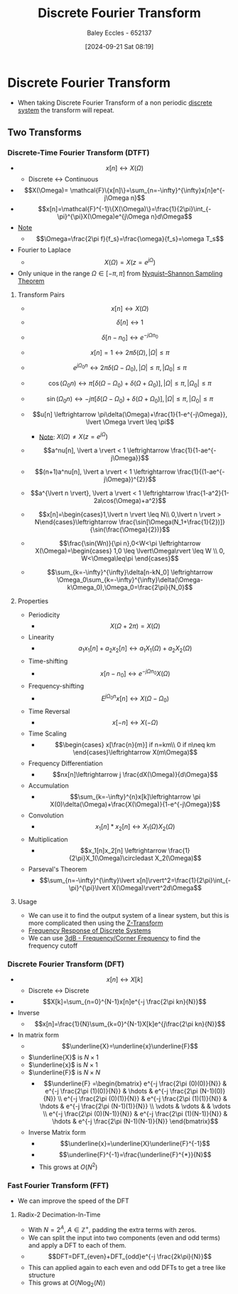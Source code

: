 :PROPERTIES:
:ID:       38634596-7d68-46dc-a12c-bb0d244f7835
:END:
#+title: Discrete Fourier Transform
#+date: [2024-09-21 Sat 08:19]
#+AUTHOR: Baley Eccles - 652137
#+STARTUP: latexpreview

* Discrete Fourier Transform
 - When taking Discrete Fourier Transform of a non periodic [[id:9d44cc62-fd73-49f1-9bda-efa24d9e5538][discrete system]] the transform will repeat.

** Two Transforms
*** Discrete-Time Fourier Transform (DTFT)
 - \[x[n] \leftrightarrow X(\Omega)\]
   - Discrete <-> Continuous
 - \[X(\Omega)= \mathcal{F}\{x[n]\}=\sum_{n=-\infty}^{\infty}x[n]e^{-j\Omega n}\]
 - \[x[n]=\mathcal{F}^{-1}\{X(\Omega)\}=\frac{1}{2\pi}\int_{-\pi}^{\pi}X(\Omega)e^{j\Omega n}d\Omega\]
 - _Note_
   - \[\Omega=\frac{2\pi f}{f_s}=\frac{\omega}{f_s}=\omega T_s\]
 - Fourier to Laplace
   - \[X(\Omega )=X(z=e^{j\Omega})\]
 - Only unique in the range $\Omega \in [-\pi,\pi]$ from [[id:cbb625ec-3e7a-4e0c-8193-578ee9897e81][Nyquist–Shannon Sampling Theorem]]
**** Transform Pairs
 - \[x[n] \leftrightarrow X(\Omega)\]
 - \[\delta[n] \leftrightarrow 1\]
 - \[\delta[n-n_0] \leftrightarrow e^{-j\Omega n_{0}}\]
 - \[x[n]=1 \leftrightarrow 2\pi \delta (\Omega), \lvert \Omega \rvert \leq \pi\]
 - \[e^{j\Omega_0n} \leftrightarrow 2\pi\delta(\Omega-\Omega_0), \lvert \Omega \rvert \leq \pi , \lvert \Omega_0 \rvert \leq \pi\]
 - \[\cos(\Omega_0n) \leftrightarrow \pi [\delta(\Omega-\Omega_0)+\delta(\Omega+\Omega_0)], \lvert \Omega \rvert \leq \pi , \lvert \Omega_0 \rvert \leq \pi\]
 - \[\sin(\Omega_0n) \leftrightarrow -j \pi [\delta(\Omega-\Omega_0)+\delta(\Omega+\Omega_0)], \lvert \Omega \rvert \leq \pi , \lvert \Omega_0 \rvert \leq \pi\]
 - \[u[n] \leftrightarrow \pi\delta(\Omega)+\frac{1}{1-e^{-j\Omega}}, \lvert \Omega \rvert \leq \pi\]
   - _Note_: $X(\Omega) \neq X(z=e^{j\Omega})$
 - \[a^nu[n], \lvert a \rvert < 1 \leftrightarrow \frac{1}{1-ae^{-j\Omega}}\]
 - \[(n+1)a^nu[n], \lvert a \rvert < 1 \leftrightarrow \frac{1}{(1-ae^{-j\Omega})^{2}}\]
 - \[a^{\lvert n \rvert}, \lvert a \rvert < 1 \leftrightarrow \frac{1-a^2}{1-2a\cos(\Omega)+a^2}\]
 - \[x[n]=\begin{cases}1,\lvert n \rvert \leq N\\
    0,\lvert n \rvert > N\end{cases}\leftrightarrow \frac{\sin[\Omega(N_1+\frac{1}{2})]}{\sin(\frac{\Omega}{2})}\]

 - \[\frac{\sin(Wn)}{\pi n},0<W<\pi \leftrightarrow X(\Omega)=\begin{cases} 1,0 \leq \lvert\Omega\rvert \leq W \\ 0, W<\Omega\leq\pi \end{cases}\]
 - \[\sum_{k=-\infty}^{\infty}\delta[n-kN_0] \leftrightarrow \Omega_0\sum_{k=-\infty}^{\infty}\delta(\Omega-k\Omega_0),\Omega_0=\frac{2\pi}{N_0}\]

**** Properties
 - Periodicity
   - \[X(\Omega+2\pi)=X(\Omega)\]
 - Linearity
   - \[a_1x_1[n]+a_2x_2[n]\leftrightarrow a_1X_1(\Omega)+a_2X_2(\Omega)\]
 - Time-shifting
   - \[x[n-n_0]\leftrightarrow e^{-j\Omega n_{0}}X(\Omega)\]
 - Frequency-shifting
   - \[E^{j\Omega_0n}x[n] \leftrightarrow X(\Omega-\Omega_0)\]
 - Time Reversal
   - \[x[-n]\leftrightarrow X(-\Omega)\]
 - Time Scaling
   - \[\begin{cases}
          x[\frac{n}{m}] if n=km\\
          0 if n\neq km
       \end{cases}\leftrightarrow X(m\Omega)\]
 - Frequency Differentiation
   - \[nx[n]\leftrightarrow j \frac{dX(\Omega)}{d\Omega}\]
 - Accumulation
   - \[\sum_{k=-\infty}^{n}x[k]\leftrightarrow \pi X(0)\delta(\Omega)+\frac{X(\Omega)}{1-e^{-j\Omega}}\]
 - Convolution
   - \[x_1[n]*x_2[n]\leftrightarrow X_1(\Omega)X_2(\Omega)\]
 - Multiplication
   - \[x_1[n]x_2[n] \leftrightarrow \frac{1}{2\pi}X_1(\Omega)\circledast X_2(\Omega)\]
 - Parseval's Theorem
   - \[\sum_{n=-\infty}^{\infty}\lvert x[n]\rvert^2=\frac{1}{2\pi}\int_{-\pi}^{\pi}\lvert X(\Omega)\rvert^2d\Omega\]
**** Usage
 - We can use it to find the output system of a linear system, but this is more complicated then using the [[id:498ec752-aafa-4a86-abaa-dc5165992cf0][Z-Transform]]
 - [[id:9cadf4e8-a80a-4726-ba7b-b8dad0df8768][Frequency Response of Discrete Systems]]
 - We can use [[id:513cd653-1c7d-4d14-8972-88ab41cf4b7d][3dB - Frequency/Corner Frequency]] to find the frequency cutoff

*** Discrete Fourier Transform (DFT)
 - \[x[n] \leftrightarrow X[k]\]
   - Discrete <-> Discrete
 - \[X[k]=\sum_{n=0}^{N-1}x[n]e^{-j \frac{2\pi kn}{N}}\]
 - Inverse
   - \[x[n]=\frac{1}{N}\sum_{k=0}^{N-1}X[k]e^{j\frac{2\pi kn}{N}}\]
 - In matrix form
   - \[\underline{X}=\underline{x}\underline{F}\]
   - $\underline{X}$ is $N \times 1$
   - $\underline{x}$ is $N \times 1$
   - $\underline{F}$ is $N \times N$
     - \[\underline{F} =\begin{bmatrix}
       e^{-j \frac{2\pi (0)(0)}{N}} & e^{-j \frac{2\pi (1)(0)}{N}} & \hdots & e^{-j \frac{2\pi (N-1)(0)}{N}} \\
       e^{-j \frac{2\pi (0)(1)}{N}} & e^{-j \frac{2\pi (1)(1)}{N}} & \hdots & e^{-j \frac{2\pi (N-1)(1)}{N}} \\
       \vdots & \vdots & & \vdots \\
       e^{-j \frac{2\pi (0)(N-1)}{N}} & e^{-j \frac{2\pi (1)(N-1)}{N}} & \hdots & e^{-j \frac{2\pi (N-1)(N-1)}{N}}
       \end{bmatrix}\]
   - Inverse Matrix form
     - \[\underline{x}=\underline{X}\underline{F}^{-1}\]
     - \[\underline{F}^{-1}=\frac{\underline{F}^{*}}{N}\]
     - This grows at $O(N^2)$
*** Fast Fourier Transform (FFT)
 - We can improve the speed of the DFT
**** Radix-2 Decimation-In-Time
 - With $N=2^A$, $A\in\mathbb{Z}^{+}$, padding the extra terms with zeros.
 - We can split the input into two components (even and odd terms) and apply a DFT to each of them.
 - \[DFT=DFT_{even}+DFT_{odd}e^{-j \frac{2k\pi}{N}}\]
 - This can applied again to each even and odd DFTs to get a tree like structure
 - This grows at $O(N\log_2(N))$
